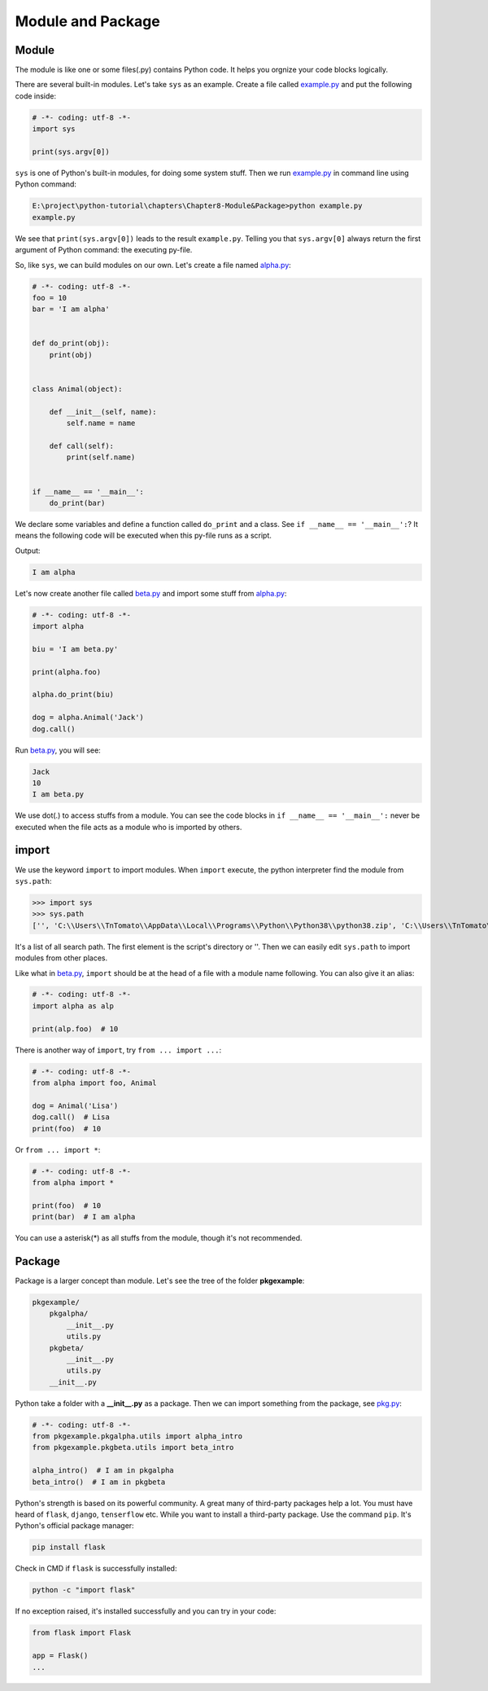 Module and Package
==================

Module
------

The module is like one or some files(.py) contains Python code. It helps you
orgnize your code blocks logically.

There are several built-in modules. Let's take ``sys`` as an example. Create
a file called `example.py`_ and put the following code inside:

.. code-block:: python

    # -*- coding: utf-8 -*-
    import sys

    print(sys.argv[0])

``sys`` is one of Python's built-in modules, for doing some system stuff. Then
we run `example.py`_ in command line using Python command:

.. code-block:: text

    E:\project\python-tutorial\chapters\Chapter8-Module&Package>python example.py
    example.py

We see that ``print(sys.argv[0])`` leads to the result ``example.py``.
Telling you that ``sys.argv[0]`` always return the first argument of Python
command: the executing py-file.

So, like ``sys``, we can build modules on our own. Let's create a file named
`alpha.py`_:

.. code-block:: python

    # -*- coding: utf-8 -*-
    foo = 10
    bar = 'I am alpha'


    def do_print(obj):
        print(obj)


    class Animal(object):

        def __init__(self, name):
            self.name = name

        def call(self):
            print(self.name)


    if __name__ == '__main__':
        do_print(bar)


We declare some variables and define a function called ``do_print`` and a class.
See ``if __name__ == '__main__':``? It means the following code will be executed
when this py-file runs as a script.

Output:

.. code-block:: text

    I am alpha

Let's now create another file called `beta.py`_ and import some stuff from
`alpha.py`_:

.. code-block:: python

    # -*- coding: utf-8 -*-
    import alpha

    biu = 'I am beta.py'

    print(alpha.foo)

    alpha.do_print(biu)

    dog = alpha.Animal('Jack')
    dog.call()


Run `beta.py`_, you will see:

.. code-block:: text

    Jack
    10
    I am beta.py

We use dot(.) to access stuffs from a module. You can see the code blocks in
``if __name__ == '__main__':`` never be executed when the file acts as a module
who is imported by others.

import
------

We use the keyword ``import`` to import modules. When ``import`` execute, the
python interpreter find the module from ``sys.path``:

>>> import sys
>>> sys.path
['', 'C:\\Users\\TnTomato\\AppData\\Local\\Programs\\Python\\Python38\\python38.zip', 'C:\\Users\\TnTomato\\AppData\\Local\\Programs\\Python\\Python38\\DLLs', 'C:\\Users\\TnTomato\\AppData\\Local\\Programs\\Python\\Python38\\lib', 'C:\\Users\\TnTomato\\AppData\\Local\\Programs\\Python\\Python38', 'C:\\Users\\TnTomato\\AppData\\Local\\Programs\\Python\\Python38\\lib\\site-packages']

It's a list of all search path. The first element is the script's directory or
''. Then we can easily edit ``sys.path`` to import modules from other places.

Like what in `beta.py`_, ``import`` should be at the head of a file with a
module name following. You can also give it an alias:

.. code-block:: python

    # -*- coding: utf-8 -*-
    import alpha as alp

    print(alp.foo)  # 10


There is another way of ``import``, try ``from ... import ...``:

.. code-block:: python

    # -*- coding: utf-8 -*-
    from alpha import foo, Animal

    dog = Animal('Lisa')
    dog.call()  # Lisa
    print(foo)  # 10


Or ``from ... import *``:

.. code-block:: python

    # -*- coding: utf-8 -*-
    from alpha import *

    print(foo)  # 10
    print(bar)  # I am alpha


You can use a asterisk(*) as all stuffs from the module, though it's not
recommended.

Package
-------

Package is a larger concept than module. Let's see the tree of the folder
**pkgexample**:

.. code-block:: text

    pkgexample/
        pkgalpha/
            __init__.py
            utils.py
        pkgbeta/
            __init__.py
            utils.py
        __init__.py

Python take a folder with a **__init__.py** as a package. Then we can import
something from the package, see `pkg.py`_:

.. code-block:: python

    # -*- coding: utf-8 -*-
    from pkgexample.pkgalpha.utils import alpha_intro
    from pkgexample.pkgbeta.utils import beta_intro

    alpha_intro()  # I am in pkgalpha
    beta_intro()  # I am in pkgbeta

Python's strength is based on its powerful community. A great many of
third-party packages help a lot. You must have heard of ``flask``, ``django``,
``tenserflow`` etc. While you want to install a third-party package. Use the
command ``pip``. It's Python's official package manager:

.. code-block:: text

    pip install flask

Check in CMD if ``flask`` is successfully installed:

.. code-block:: text

    python -c "import flask"

If no exception raised, it's installed successfully and you can try in your
code:

.. code-block:: python

    from flask import Flask

    app = Flask()
    ...

.. _example.py: https://github.com/TnTomato/python-tutorial/tree/master/chapters/Chapter8-Module%26Package/example.py
.. _alpha.py: https://github.com/TnTomato/python-tutorial/tree/master/chapters/Chapter8-Module%26Package/alpha.py
.. _beta.py: https://github.com/TnTomato/python-tutorial/tree/master/chapters/Chapter8-Module%26Package/beta.py
.. _pkg.py: https://github.com/TnTomato/python-tutorial/tree/master/chapters/Chapter8-Module%26Package/pkg.py
